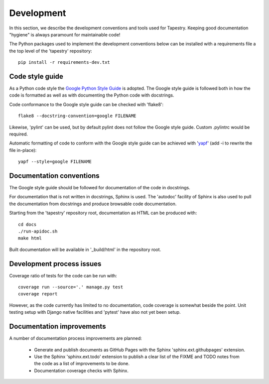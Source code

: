Development
===========

In this section, we describe the development conventions and tools
used for Tapestry. Keeping good documentation "hygiene" is always
paramount for maintainable code!

The Python packages used to implement the development conventions
below can be installed with a requirements file a the top level of the
'tapestry' repository::

    pip install -r requirements-dev.txt

Code style guide
----------------

As a Python code style the `Google Python Style Guide`_ is
adopted. The Google style guide is followed both in how the code is
formatted as well as with documenting the Python code with docstrings.

.. _`Google Python Style Guide`: https://google.github.io/styleguide/pyguide.html

Code conformance to the Google style guide can be checked with
'flake8'::

    flake8 --docstring-convention=google FILENAME

Likewise, 'pylint' can be used, but by default pylint does not follow
the Google style guide. Custom .pylintrc would be required.

Automatic formatting of code to conform with the Google style guide
can be achieved with \'yapf_\' (add -i to rewrite the file in-place)::

     yapf --style=google FILENAME

.. _yapf: https://pypi.org/project/yapf/

Documentation conventions
-------------------------

The Google style guide should be followed for documentation of the
code in docstrings.

For documentation that is not written in docstrings, Sphinx is
used. The 'autodoc' facility of Sphinx is also used to pull the
documentation from docstrings and produce browsable code
documentation.

Starting from the 'tapestry' repository root, documentation as HTML
can be produced with::

    cd docs
    ./run-apidoc.sh
    make html

Built documentation will be available in '_build/html' in the
repository root.

Development process issues
--------------------------

Coverage ratio of tests for the code can be run with::

    coverage run --source='.' manage.py test
    coverage report

However, as the code currently has limited to no documentation, code
coverage is somewhat beside the point. Unit testing setup with Django
native facilities and 'pytest' have also not yet been setup.

Documentation improvements
--------------------------

A number of documentation process improvements are planned:

  * Generate and publish documents as GitHub Pages with the Sphinx
    'sphinx.ext.githubpages' extension.

  * Use the Sphinx 'sphinx.ext.todo' extension to publish a clear list
    of the FIXME and TODO notes from the code as a list of
    improvements to be done.

  * Documentation coverage checks with Sphinx.
